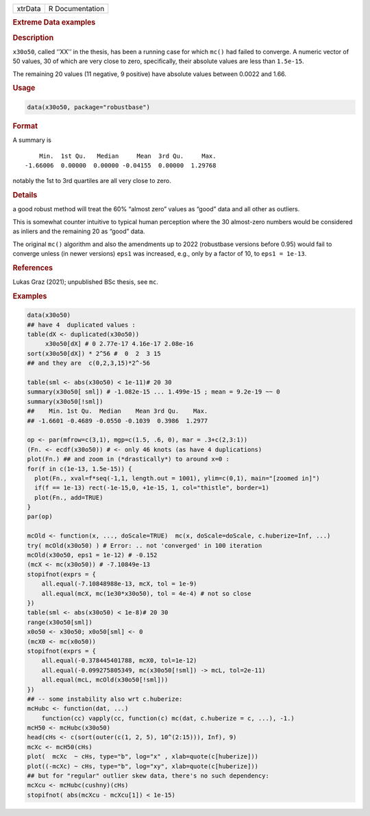 .. container::

   ======= ===============
   xtrData R Documentation
   ======= ===============

   .. rubric:: Extreme Data examples
      :name: xtrData

   .. rubric:: Description
      :name: description

   ``x30o50``, called ‘'XX'’ in the thesis, has been a running case for
   which ``mc()`` had failed to converge. A numeric vector of 50 values,
   30 of which are very close to zero, specifically, their absolute
   values are less than ``1.5e-15``.

   The remaining 20 values (11 negative, 9 positive) have absolute
   values between 0.0022 and 1.66.

   .. rubric:: Usage
      :name: usage

   .. code:: R

      data(x30o50, package="robustbase")

   .. rubric:: Format
      :name: format

   A summary is

   ::

          Min.  1st Qu.   Median     Mean  3rd Qu.     Max.
      -1.66006  0.00000  0.00000 -0.04155  0.00000  1.29768
        

   notably the 1st to 3rd quartiles are all very close to zero.

   .. rubric:: Details
      :name: details

   a good robust method will treat the 60% “almost zero” values as
   “good” data and all other as outliers.

   This is somewhat counter intuitive to typical human perception where
   the 30 almost-zero numbers would be considered as inliers and the
   remaining 20 as “good” data.

   The original ``mc()`` algorithm and also the amendments up to 2022
   (robustbase versions before 0.95) would fail to converge unless (in
   newer versions) ``eps1`` was increased, e.g., only by a factor of 10,
   to ``eps1 = 1e-13``.

   .. rubric:: References
      :name: references

   Lukas Graz (2021); unpublished BSc thesis, see ``mc``.

   .. rubric:: Examples
      :name: examples

   .. code:: R

      data(x30o50)
      ## have 4  duplicated values :
      table(dX <- duplicated(x30o50))
           x30o50[dX] # 0 2.77e-17 4.16e-17 2.08e-16
      sort(x30o50[dX]) * 2^56 #  0  2  3 15
      ## and they are  c(0,2,3,15)*2^-56

      table(sml <- abs(x30o50) < 1e-11)# 20 30
      summary(x30o50[ sml]) # -1.082e-15 ... 1.499e-15 ; mean = 9.2e-19 ~~ 0
      summary(x30o50[!sml])
      ##    Min. 1st Qu.  Median    Mean 3rd Qu.    Max.
      ## -1.6601 -0.4689 -0.0550 -0.1039  0.3986  1.2977

      op <- par(mfrow=c(3,1), mgp=c(1.5, .6, 0), mar = .3+c(2,3:1))
      (Fn. <- ecdf(x30o50)) # <- only 46 knots (as have 4 duplications)
      plot(Fn.) ## and zoom in (*drastically*) to around x=0 :
      for(f in c(1e-13, 1.5e-15)) {
        plot(Fn., xval=f*seq(-1,1, length.out = 1001), ylim=c(0,1), main="[zoomed in]")
        if(f == 1e-13) rect(-1e-15,0, +1e-15, 1, col="thistle", border=1)
        plot(Fn., add=TRUE)
      }
      par(op)

      mcOld <- function(x, ..., doScale=TRUE)  mc(x, doScale=doScale, c.huberize=Inf, ...)
      try( mcOld(x30o50) ) # Error: .. not 'converged' in 100 iteration
      mcOld(x30o50, eps1 = 1e-12) # -0.152
      (mcX <- mc(x30o50)) # -7.10849e-13
      stopifnot(exprs = {
          all.equal(-7.10848988e-13, mcX, tol = 1e-9)
          all.equal(mcX, mc(1e30*x30o50), tol = 4e-4) # not so close
      })
      table(sml <- abs(x30o50) < 1e-8)# 20 30
      range(x30o50[sml])
      x0o50 <- x30o50; x0o50[sml] <- 0
      (mcX0 <- mc(x0o50))
      stopifnot(exprs = {
          all.equal(-0.378445401788, mcX0, tol=1e-12)
          all.equal(-0.099275805349, mc(x30o50[!sml]) -> mcL, tol=2e-11)
          all.equal(mcL, mcOld(x30o50[!sml]))
      })
      ## -- some instability also wrt c.huberize:
      mcHubc <- function(dat, ...)
          function(cc) vapply(cc, function(c) mc(dat, c.huberize = c, ...), -1.)
      mcH50 <- mcHubc(x30o50)
      head(cHs <- c(sort(outer(c(1, 2, 5), 10^(2:15))), Inf), 9)
      mcXc <- mcH50(cHs)
      plot(  mcXc  ~ cHs, type="b", log="x" , xlab=quote(c[huberize]))
      plot((-mcXc) ~ cHs, type="b", log="xy", xlab=quote(c[huberize]))
      ## but for "regular" outlier skew data, there's no such dependency:
      mcXcu <- mcHubc(cushny)(cHs)
      stopifnot( abs(mcXcu - mcXcu[1]) < 1e-15)
